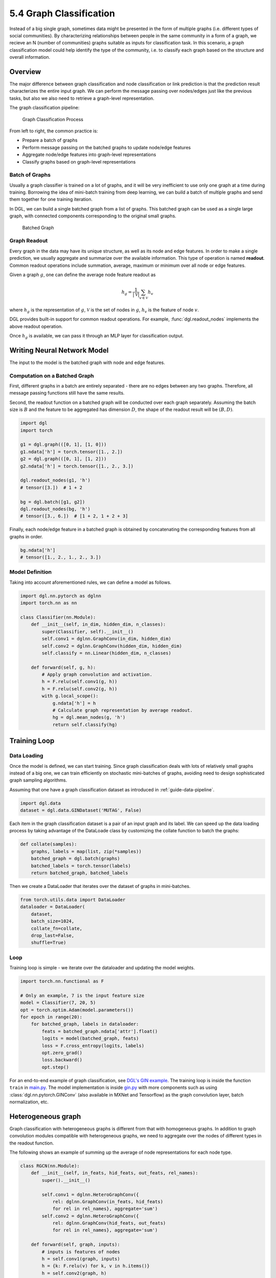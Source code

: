 .. _guide-training-graph-classification:

5.4 Graph Classification
----------------------------------

Instead of a big single graph, sometimes data might be presented in the
form of multiple graphs (i.e. different types of social
communities). By characterizing relationships between people in
the same community in a form of a graph, we recieve an N (number of communities) 
graphs suitable as inputs for classification task. In this scenario, a graph 
classification model could help identify the type of the community, 
i.e. to classify each graph based on the structure and
overall information.

Overview
~~~~~~~~

The major difference between graph classification and node
classification or link prediction is that the prediction result
characterizes the entire input graph. We can perform the
message passing over nodes/edges just like the previous tasks, but also
we also need to retrieve a graph-level representation.

The graph classification pipeline:

.. figure:: https://data.dgl.ai/tutorial/batch/graph_classifier.png
   :alt: Graph Classification Process

   Graph Classification Process

From left to right, the common practice is:

-  Prepare a batch of graphs
-  Perform message passing on the batched graphs to update node/edge features
-  Aggregate node/edge features into graph-level representations
-  Classify graphs based on graph-level representations

Batch of Graphs
^^^^^^^^^^^^^^^

Usually a graph classifier is trained on a lot of graphs, and it
will be very inefficient to use only one graph at a time during
training. Borrowing the idea of mini-batch training from
deep learning, we can build a batch of multiple graphs
and send them together for one training iteration.

In DGL, we can build a single batched graph from a list of graphs. This
batched graph can be used as a single large graph, with connected
components corresponding to the original small graphs.

.. figure:: https://data.dgl.ai/tutorial/batch/batch.png
   :alt: Batched Graph

   Batched Graph

Graph Readout
^^^^^^^^^^^^^

Every graph in the data may have its unique structure, as well as its
node and edge features. In order to make a single prediction, we usually
aggregate and summarize over the available information. This
type of operation is named **readout**. Common readout operations include
summation, average, maximum or minimum over all node or edge features.

Given a graph :math:`g`, one can define the average node feature readout as

.. math:: h_g = \frac{1}{|\mathcal{V}|}\sum_{v\in \mathcal{V}}h_v

where :math:`h_g` is the representation of :math:`g`, :math:`\mathcal{V}` is
the set of nodes in :math:`g`, :math:`h_v` is the feature of node :math:`v`.

DGL provides built-in support for common readout operations. For example,
:func:`dgl.readout_nodes` implements the above readout operation.

Once :math:`h_g` is available, we can pass it through an MLP layer for
classification output.

Writing Neural Network Model
~~~~~~~~~~~~~~~~~~~~~~~~~~~~

The input to the model is the batched graph with node and edge features.

Computation on a Batched Graph
^^^^^^^^^^^^^^^^^^^^^^^^^^^^^^

First, different graphs in a batch are entirely separated - there are no edges
between any two graphs. Therefore, all message passing
functions still have the same results.

Second, the readout function on a batched graph will be conducted over
each graph separately. Assuming the batch size is :math:`B` and the
feature to be aggregated has dimension :math:`D`, the shape of the
readout result will be :math:`(B, D)`.

.. code:: python

    import dgl
    import torch

    g1 = dgl.graph(([0, 1], [1, 0]))
    g1.ndata['h'] = torch.tensor([1., 2.])
    g2 = dgl.graph(([0, 1], [1, 2]))
    g2.ndata['h'] = torch.tensor([1., 2., 3.])
    
    dgl.readout_nodes(g1, 'h')
    # tensor([3.])  # 1 + 2
    
    bg = dgl.batch([g1, g2])
    dgl.readout_nodes(bg, 'h')
    # tensor([3., 6.])  # [1 + 2, 1 + 2 + 3]

Finally, each node/edge feature in a batched graph is obtained by
concatenating the corresponding features from all graphs in order.

.. code:: python

    bg.ndata['h']
    # tensor([1., 2., 1., 2., 3.])

Model Definition
^^^^^^^^^^^^^^^^

Taking into account aforementioned rules, we can define a model as follows.

.. code:: python

    import dgl.nn.pytorch as dglnn
    import torch.nn as nn

    class Classifier(nn.Module):
        def __init__(self, in_dim, hidden_dim, n_classes):
            super(Classifier, self).__init__()
            self.conv1 = dglnn.GraphConv(in_dim, hidden_dim)
            self.conv2 = dglnn.GraphConv(hidden_dim, hidden_dim)
            self.classify = nn.Linear(hidden_dim, n_classes)
    
        def forward(self, g, h):
            # Apply graph convolution and activation.
            h = F.relu(self.conv1(g, h))
            h = F.relu(self.conv2(g, h))
            with g.local_scope():
                g.ndata['h'] = h
                # Calculate graph representation by average readout.
                hg = dgl.mean_nodes(g, 'h')
                return self.classify(hg)

Training Loop
~~~~~~~~~~~~~

Data Loading
^^^^^^^^^^^^

Once the model is defined, we can start training. Since graph
classification deals with lots of relatively small graphs instead of a big one, 
we can train efficiently on stochastic mini-batches of graphs, 
avoiding need to design sophisticated graph sampling
algorithms.

Assuming that one have a graph classification dataset as introduced in
:ref:`guide-data-pipeline`.

.. code:: python

    import dgl.data
    dataset = dgl.data.GINDataset('MUTAG', False)

Each item in the graph classification dataset is a pair of an input graph and
its label. We can speed up the data loading process by taking advantage
of the DataLoade class by customizing the collate function to batch the
graphs:

.. code:: python

    def collate(samples):
        graphs, labels = map(list, zip(*samples))
        batched_graph = dgl.batch(graphs)
        batched_labels = torch.tensor(labels)
        return batched_graph, batched_labels

Then we create a DataLoader that iterates over the dataset of
graphs in mini-batches.

.. code:: python

    from torch.utils.data import DataLoader
    dataloader = DataLoader(
        dataset,
        batch_size=1024,
        collate_fn=collate,
        drop_last=False,
        shuffle=True)

Loop
^^^^

Training loop is simple - we iterate over the dataloader and
updating the model weights.

.. code:: python

    import torch.nn.functional as F

    # Only an example, 7 is the input feature size
    model = Classifier(7, 20, 5)
    opt = torch.optim.Adam(model.parameters())
    for epoch in range(20):
        for batched_graph, labels in dataloader:
            feats = batched_graph.ndata['attr'].float()
            logits = model(batched_graph, feats)
            loss = F.cross_entropy(logits, labels)
            opt.zero_grad()
            loss.backward()
            opt.step()

For an end-to-end example of graph classification, see
`DGL's GIN example <https://github.com/dmlc/dgl/tree/master/examples/pytorch/gin>`__. 
The training loop is inside the
function ``train`` in
`main.py <https://github.com/dmlc/dgl/blob/master/examples/pytorch/gin/main.py>`__.
The model implementation is inside
`gin.py <https://github.com/dmlc/dgl/blob/master/examples/pytorch/gin/gin.py>`__
with more components such as using
:class:`dgl.nn.pytorch.GINConv` (also available in MXNet and Tensorflow)
as the graph convolution layer, batch normalization, etc.

Heterogeneous graph
~~~~~~~~~~~~~~~~~~~

Graph classification with heterogeneous graphs is different
from that with homogeneous graphs. In addition to graph convolution modules
compatible with heterogeneous graphs, we need to aggregate over the nodes of
different types in the readout function.

The following shows an example of summing up the average of node
representations for each node type.

.. code:: python

    class RGCN(nn.Module):
        def __init__(self, in_feats, hid_feats, out_feats, rel_names):
            super().__init__()
    
            self.conv1 = dglnn.HeteroGraphConv({
                rel: dglnn.GraphConv(in_feats, hid_feats)
                for rel in rel_names}, aggregate='sum')
            self.conv2 = dglnn.HeteroGraphConv({
                rel: dglnn.GraphConv(hid_feats, out_feats)
                for rel in rel_names}, aggregate='sum')
    
        def forward(self, graph, inputs):
            # inputs is features of nodes
            h = self.conv1(graph, inputs)
            h = {k: F.relu(v) for k, v in h.items()}
            h = self.conv2(graph, h)
            return h
    
    class HeteroClassifier(nn.Module):
        def __init__(self, in_dim, hidden_dim, n_classes, rel_names):
            super().__init__()

            self.rgcn = RGCN(in_dim, hidden_dim, hidden_dim, rel_names)
            self.classify = nn.Linear(hidden_dim, n_classes)
    
        def forward(self, g):
            h = g.ndata['feat']
            h = self.rgcn(g, h)
            with g.local_scope():
                g.ndata['h'] = h
                # Calculate graph representation by average readout.
                hg = 0
                for ntype in g.ntypes:
                    hg = hg + dgl.mean_nodes(g, 'h', ntype=ntype)
                return self.classify(hg)

The rest of the code is similar to one for homogeneous graphs.

.. code:: python

    # etypes is the list of edge types as strings.
    model = HeteroClassifier(10, 20, 5, etypes)
    opt = torch.optim.Adam(model.parameters())
    for epoch in range(20):
        for batched_graph, labels in dataloader:
            logits = model(batched_graph)
            loss = F.cross_entropy(logits, labels)
            opt.zero_grad()
            loss.backward()
            opt.step()

